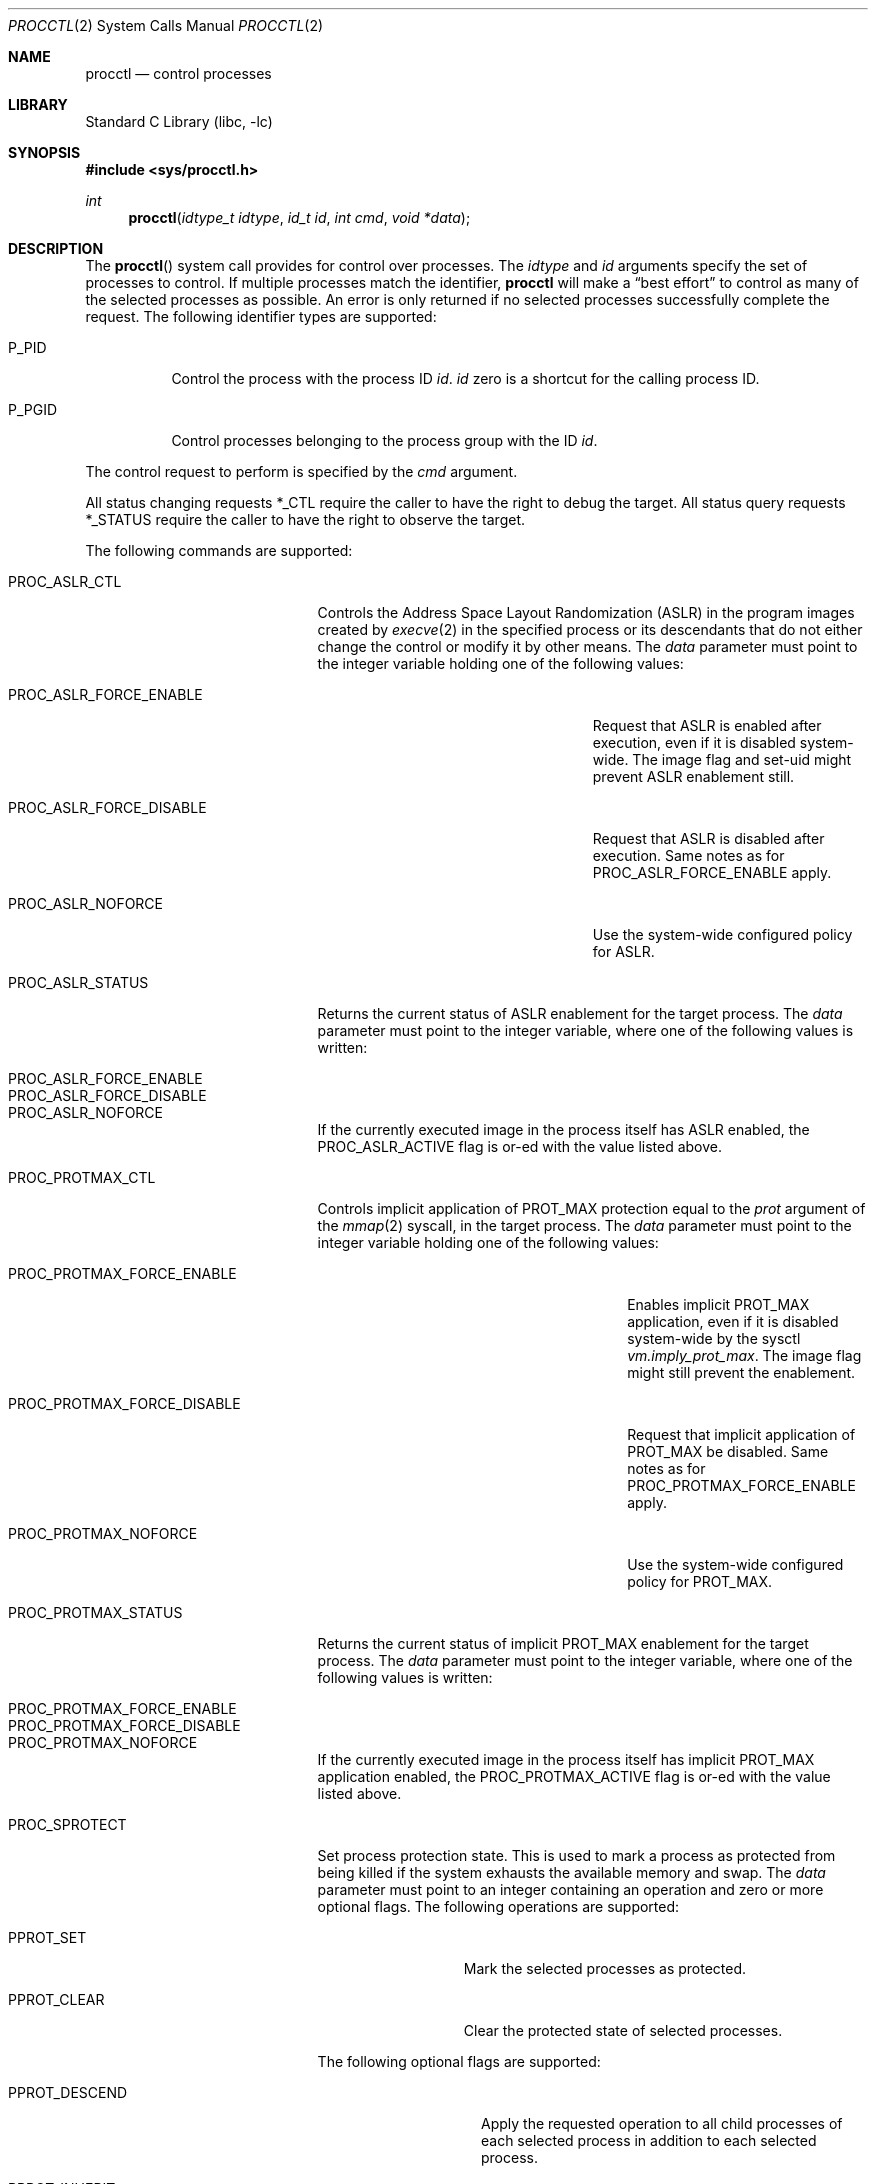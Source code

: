 .\" Copyright (c) 2013 Hudson River Trading LLC
.\" Written by: John H. Baldwin <jhb@FreeBSD.org>
.\" All rights reserved.
.\"
.\" Copyright (c) 2014 The FreeBSD Foundation
.\" Portions of this documentation were written by Konstantin Belousov
.\" under sponsorship from the FreeBSD Foundation.
.\"
.\" Redistribution and use in source and binary forms, with or without
.\" modification, are permitted provided that the following conditions
.\" are met:
.\" 1. Redistributions of source code must retain the above copyright
.\"    notice, this list of conditions and the following disclaimer.
.\" 2. Redistributions in binary form must reproduce the above copyright
.\"    notice, this list of conditions and the following disclaimer in the
.\"    documentation and/or other materials provided with the distribution.
.\"
.\" THIS SOFTWARE IS PROVIDED BY THE AUTHOR AND CONTRIBUTORS ``AS IS'' AND
.\" ANY EXPRESS OR IMPLIED WARRANTIES, INCLUDING, BUT NOT LIMITED TO, THE
.\" IMPLIED WARRANTIES OF MERCHANTABILITY AND FITNESS FOR A PARTICULAR PURPOSE
.\" ARE DISCLAIMED.  IN NO EVENT SHALL THE AUTHOR OR CONTRIBUTORS BE LIABLE
.\" FOR ANY DIRECT, INDIRECT, INCIDENTAL, SPECIAL, EXEMPLARY, OR CONSEQUENTIAL
.\" DAMAGES (INCLUDING, BUT NOT LIMITED TO, PROCUREMENT OF SUBSTITUTE GOODS
.\" OR SERVICES; LOSS OF USE, DATA, OR PROFITS; OR BUSINESS INTERRUPTION)
.\" HOWEVER CAUSED AND ON ANY THEORY OF LIABILITY, WHETHER IN CONTRACT, STRICT
.\" LIABILITY, OR TORT (INCLUDING NEGLIGENCE OR OTHERWISE) ARISING IN ANY WAY
.\" OUT OF THE USE OF THIS SOFTWARE, EVEN IF ADVISED OF THE POSSIBILITY OF
.\" SUCH DAMAGE.
.\"
.Dd October 26, 2023
.Dt PROCCTL 2
.Os
.Sh NAME
.Nm procctl
.Nd control processes
.Sh LIBRARY
.Lb libc
.Sh SYNOPSIS
.In sys/procctl.h
.Ft int
.Fn procctl "idtype_t idtype" "id_t id" "int cmd" "void *data"
.Sh DESCRIPTION
The
.Fn procctl
system call provides for control over processes.
The
.Fa idtype
and
.Fa id
arguments specify the set of processes to control.
If multiple processes match the identifier,
.Nm
will make a
.Dq best effort
to control as many of the selected processes as possible.
An error is only returned if no selected processes successfully complete
the request.
The following identifier types are supported:
.Bl -tag -width P_PGID
.It Dv P_PID
Control the process with the process ID
.Fa id .
.Fa id
zero is a shortcut for the calling process ID.
.It Dv P_PGID
Control processes belonging to the process group with the ID
.Fa id .
.El
.Pp
The control request to perform is specified by the
.Fa cmd
argument.
.Pp
All status changing requests
.Dv *_CTL
require the caller to have the right to debug the target.
All status query requests
.Dv *_STATUS
require the caller to have the right to observe the target.
.Pp
The following commands are supported:
.Bl -tag -width PROC_TRAPCAP_STATUS
.It Dv PROC_ASLR_CTL
Controls the Address Space Layout Randomization (ASLR) in the program
images created
by
.Xr execve 2
in the specified process or its descendants that do not either change
the control or modify it by other means.
The
.Fa data
parameter must point to the integer variable holding one of the following
values:
.Bl -tag -width PROC_ASLR_FORCE_DISABLE
.It Dv PROC_ASLR_FORCE_ENABLE
Request that ASLR is enabled after execution, even if it is disabled
system-wide.
The image flag and set-uid might prevent ASLR enablement still.
.It Dv PROC_ASLR_FORCE_DISABLE
Request that ASLR is disabled after execution.
Same notes as for
.Dv PROC_ASLR_FORCE_ENABLE
apply.
.It Dv PROC_ASLR_NOFORCE
Use the system-wide configured policy for ASLR.
.El
.It Dv PROC_ASLR_STATUS
Returns the current status of ASLR enablement for the target process.
The
.Fa data
parameter must point to the integer variable, where one of the
following values is written:
.Bl -tag -width PROC_ASLR_FORCE_DISABLE
.It Dv PROC_ASLR_FORCE_ENABLE
.It Dv PROC_ASLR_FORCE_DISABLE
.It Dv PROC_ASLR_NOFORCE
.El
.Pp
If the currently executed image in the process itself has ASLR enabled,
the
.Dv PROC_ASLR_ACTIVE
flag is or-ed with the value listed above.
.It Dv PROC_PROTMAX_CTL
Controls implicit application of PROT_MAX protection equal to the
.Fa prot
argument of the
.Xr mmap 2
syscall, in the target process.
The
.Fa data
parameter must point to the integer variable holding one of the following
values:
.Bl -tag -width PROC_PROTMAX_FORCE_DISABLE
.It Dv PROC_PROTMAX_FORCE_ENABLE
Enables implicit PROT_MAX application,
even if it is disabled system-wide by the sysctl
.Va vm.imply_prot_max .
The image flag might still prevent the enablement.
.It Dv PROC_PROTMAX_FORCE_DISABLE
Request that implicit application of PROT_MAX be disabled.
Same notes as for
.Dv PROC_PROTMAX_FORCE_ENABLE
apply.
.It Dv PROC_PROTMAX_NOFORCE
Use the system-wide configured policy for PROT_MAX.
.El
.It Dv PROC_PROTMAX_STATUS
Returns the current status of implicit PROT_MAX enablement for the
target process.
The
.Fa data
parameter must point to the integer variable, where one of the
following values is written:
.Bl -tag -width PROC_PROTMAX_FORCE_DISABLE
.It Dv PROC_PROTMAX_FORCE_ENABLE
.It Dv PROC_PROTMAX_FORCE_DISABLE
.It Dv PROC_PROTMAX_NOFORCE
.El
.Pp
If the currently executed image in the process itself has implicit PROT_MAX
application enabled, the
.Dv PROC_PROTMAX_ACTIVE
flag is or-ed with the value listed above.
.It Dv PROC_SPROTECT
Set process protection state.
This is used to mark a process as protected from being killed if the system
exhausts the available memory and swap.
The
.Fa data
parameter must point to an integer containing an operation and zero or more
optional flags.
The following operations are supported:
.Bl -tag -width PPROT_CLEAR
.It Dv PPROT_SET
Mark the selected processes as protected.
.It Dv PPROT_CLEAR
Clear the protected state of selected processes.
.El
.Pp
The following optional flags are supported:
.Bl -tag -width PPROT_DESCEND
.It Dv PPROT_DESCEND
Apply the requested operation to all child processes of each selected process
in addition to each selected process.
.It Dv PPROT_INHERIT
When used with
.Dv PPROT_SET ,
mark all future child processes of each selected process as protected.
Future child processes will also mark all of their future child processes.
.El
.It Dv PROC_REAP_ACQUIRE
Acquires the reaper status for the current process.
Reaper status means that children orphaned by the reaper's descendants
that were forked after the acquisition of reaper status are reparented to the
reaper process.
After system initialization,
.Xr init 8
is the default reaper.
.It Dv PROC_REAP_RELEASE
Release the reaper state for the current process.
The reaper of the current process becomes the new reaper of the
current process's descendants.
.It Dv PROC_REAP_STATUS
Provides information about the reaper of the specified process,
or the process itself when it is a reaper.
The
.Fa data
argument must point to a
.Vt procctl_reaper_status
structure which is filled in by the syscall on successful return.
.Bd -literal
struct procctl_reaper_status {
	u_int	rs_flags;
	u_int	rs_children;
	u_int	rs_descendants;
	pid_t	rs_reaper;
	pid_t	rs_pid;
};
.Ed
The
.Fa rs_flags
may have the following flags returned:
.Bl -tag -width REAPER_STATUS_REALINIT
.It Dv REAPER_STATUS_OWNED
The specified process has acquired reaper status and has not
released it.
When the flag is returned, the specified process
.Fa id ,
pid, identifies the reaper, otherwise the
.Fa rs_reaper
field of the structure is set to the pid of the reaper
for the specified process id.
.It Dv REAPER_STATUS_REALINIT
The specified process is the root of the reaper tree, i.e.,
.Xr init 8 .
.El
.Pp
The
.Fa rs_children
field returns the number of children of the reaper among the descendants.
It is possible to have a child whose reaper is not the specified process,
since the reaper for any existing children is not reset on the
.Dv PROC_REAP_ACQUIRE
operation.
The
.Fa rs_descendants
field returns the total number of descendants of the reaper(s),
not counting descendants of the reaper in the subtree.
The
.Fa rs_reaper
field returns the reaper pid.
The
.Fa rs_pid
returns the pid of one reaper child if there are any descendants.
.It Dv PROC_REAP_GETPIDS
Queries the list of descendants of the reaper of the specified process.
The request takes a pointer to a
.Vt procctl_reaper_pids
structure in the
.Fa data
parameter.
.Bd -literal
struct procctl_reaper_pids {
	u_int	rp_count;
	struct procctl_reaper_pidinfo *rp_pids;
};
.Ed
When called, the
.Fa rp_pids
field must point to an array of
.Vt procctl_reaper_pidinfo
structures, to be filled in on return,
and the
.Fa rp_count
field must specify the size of the array,
into which no more than
.Fa rp_count
elements will be filled in by the kernel.
.Pp
The
.Vt "struct procctl_reaper_pidinfo"
structure provides some information about one of the reaper's descendants.
Note that for a descendant that is not a child, it may be incorrectly
identified because of a race in which the original child process exited
and the exited process's pid was reused for an unrelated process.
.Bd -literal
struct procctl_reaper_pidinfo {
	pid_t	pi_pid;
	pid_t	pi_subtree;
	u_int	pi_flags;
};
.Ed
The
.Fa pi_pid
field is the process id of the descendant.
The
.Fa pi_subtree
field provides the pid of the child of the reaper, which is the (grand-)parent
of the process.
The
.Fa pi_flags
field returns the following flags, further describing the descendant:
.Bl -tag -width REAPER_PIDINFO_EXITING
.It Dv REAPER_PIDINFO_VALID
Set to indicate that the
.Vt procctl_reaper_pidinfo
structure was filled in by the kernel.
Zero-filling the
.Fa rp_pids
array and testing the
.Dv REAPER_PIDINFO_VALID
flag allows the caller to detect the end
of the returned array.
.It Dv REAPER_PIDINFO_CHILD
The
.Fa pi_pid
field identifies the direct child of the reaper.
.It Dv REAPER_PIDINFO_REAPER
The reported process is itself a reaper.
The descendants of the subordinate reaper are not reported.
.It Dv REAPER_PIDINFO_ZOMBIE
The reported process is in the zombie state, ready to be reaped.
.It Dv REAPER_PIDINFO_STOPPED
The reported process is stopped by a SIGSTOP/SIGTSTP signal.
.It Dv REAPER_PIDINFO_EXITING
The reported process is in the process of exiting (but not yet a zombie).
.El
.It Dv PROC_REAP_KILL
Request to deliver a signal to some subset of the descendants of the reaper.
The
.Fa data
parameter must point to a
.Vt procctl_reaper_kill
structure, which is used both for parameters and status return.
.Bd -literal
struct procctl_reaper_kill {
	int	rk_sig;
	u_int	rk_flags;
	pid_t	rk_subtree;
	u_int	rk_killed;
	pid_t	rk_fpid;
};
.Ed
The
.Fa rk_sig
field specifies the signal to be delivered.
Zero is not a valid signal number, unlike for
.Xr kill 2 .
The
.Fa rk_flags
field further directs the operation.
It is or-ed from the following flags:
.Bl -tag -width REAPER_KILL_CHILDREN
.It Dv REAPER_KILL_CHILDREN
Deliver the specified signal only to direct children of the reaper.
.It Dv REAPER_KILL_SUBTREE
Deliver the specified signal only to descendants that were forked by
the direct child with pid specified in the
.Fa rk_subtree
field.
.El
If neither the
.Dv REAPER_KILL_CHILDREN
nor the
.Dv REAPER_KILL_SUBTREE
flags are specified, all current descendants of the reaper are signalled.
.Pp
If a signal was delivered to any process, the return value from the request
is zero.
In this case, the
.Fa rk_killed
field identifies the number of processes signalled.
The
.Fa rk_fpid
field is set to the pid of the first process for which signal
delivery failed, e.g., due to permission problems.
If no such process exists, the
.Fa rk_fpid
field is set to -1.
.It Dv PROC_TRACE_CTL
Enable or disable tracing of the specified process(es), according to the
value of the integer argument.
Tracing includes attachment to the process using the
.Xr ptrace 2
and
.Xr ktrace 2 ,
debugging sysctls,
.Xr hwpmc 4 ,
.Xr dtrace 1 ,
and core dumping.
Possible values for the
.Fa data
argument are:
.Bl -tag -width PROC_TRACE_CTL_DISABLE_EXEC
.It Dv PROC_TRACE_CTL_ENABLE
Enable tracing, after it was disabled by
.Dv PROC_TRACE_CTL_DISABLE .
Only allowed for self.
.It Dv PROC_TRACE_CTL_DISABLE
Disable tracing for the specified process.
Tracing is re-enabled when the process changes the executing
program with the
.Xr execve 2
syscall.
A child inherits the trace settings from the parent on
.Xr fork 2 .
.It Dv PROC_TRACE_CTL_DISABLE_EXEC
Same as
.Dv PROC_TRACE_CTL_DISABLE ,
but the setting persists for the process even after
.Xr execve 2 .
.El
.It Dv PROC_TRACE_STATUS
Returns the current tracing status for the specified process in
the integer variable pointed to by
.Fa data .
If tracing is disabled,
.Fa data
is set to -1.
If tracing is enabled, but no debugger is attached by the
.Xr ptrace 2
syscall,
.Fa data
is set to 0.
If a debugger is attached,
.Fa data
is set to the pid of the debugger process.
.It Dv PROC_TRAPCAP_CTL
Controls the capability mode sandbox actions for the specified
sandboxed processes,
on a return from any syscall which gives either a
.Er ENOTCAPABLE
or
.Er ECAPMODE
error.
If the control is enabled, such errors from the syscalls cause
delivery of the synchronous
.Dv SIGTRAP
signal to the thread immediately before returning from the syscalls.
.Pp
Possible values for the
.Fa data
argument are:
.Bl -tag -width PROC_TRAPCAP_CTL_DISABLE
.It Dv PROC_TRAPCAP_CTL_ENABLE
Enable the
.Dv SIGTRAP
signal delivery on capability mode access violations.
The enabled mode is inherited by the children of the process,
and is kept after
.Xr fexecve 2
calls.
.It Dv PROC_TRAPCAP_CTL_DISABLE
Disable the signal delivery on capability mode access violations.
Note that the global sysctl
.Dv kern.trap_enotcap
might still cause the signal to be delivered.
See
.Xr capsicum 4 .
.El
.Pp
On signal delivery, the
.Va si_errno
member of the
.Fa siginfo
signal handler parameter is set to the syscall error value,
and the
.Va si_code
member is set to
.Dv TRAP_CAP .
The system call number is stored in the
.Va si_syscall
field of the
.Fa siginfo
signal handler parameter.
The other system call parameters can be read from the
.Fa ucontext_t
but the system call number is typically stored in the register
that also contains the return value and so is unavailable in the
signal handler.
.Pp
See
.Xr capsicum 4
for more information about the capability mode.
.It Dv PROC_TRAPCAP_STATUS
Return the current status of signalling capability mode access
violations for the specified process.
The integer value pointed to by the
.Fa data
argument is set to the
.Dv PROC_TRAPCAP_CTL_ENABLE
value if the process control enables signal delivery, and to
.Dv PROC_TRAPCAP_CTL_DISABLE
otherwise.
.Pp
See the note about sysctl
.Dv kern.trap_enotcap
above, which gives independent global control of signal delivery.
.It Dv PROC_PDEATHSIG_CTL
Request the delivery of a signal when the parent of the calling
process exits.
.Fa idtype
must be
.Dv P_PID
and
.Fa id
must be the either caller's pid or zero, with no difference in effect.
The value is cleared for child processes
and when executing set-user-ID or set-group-ID binaries.
.Fa data
must point to a value of type
.Vt int
indicating the signal
that should be delivered to the caller.
Use zero to cancel a previously requested signal delivery.
.It Dv PROC_PDEATHSIG_STATUS
Query the current signal number that will be delivered when the parent
of the calling process exits.
.Fa idtype
must be
.Dv P_PID
and
.Fa id
must be the either caller's pid or zero, with no difference in effect.
.Fa data
must point to a memory location that can hold a value of type
.Vt int .
If signal delivery has not been requested, it will contain zero
on return.
.It Dv PROC_STACKGAP_CTL
Controls the stack gaps in the specified process.
A stack gap is the part of the growth area for a
.Dv MAP_STACK
mapped region that is reserved and never filled by memory.
Instead, the process is guaranteed to receive a
.Dv SIGSEGV
signal on accessing pages in the gap.
Gaps protect against stack overflow corrupting memory adjacent
to the stack.
.Pp
The
.Fa data
argument must point to an integer variable containing flags.
The following flags are allowed:
.Bl -tag -width PROC_STACKGAP_DISABLE_EXEC
.It Dv PROC_STACKGAP_ENABLE
This flag is only accepted for consistency with
.Dv PROC_STACKGAP_STATUS .
If stack gaps are enabled, the flag is ignored.
If disabled, the flag causes an
.Ev EINVAL
error to be returned.
After gaps are disabled in a process, they can only be re-enabled when an
.Xr execve 2
is performed.
.It Dv PROC_STACKGAP_DISABLE
Disable stack gaps for the process.
For existing stacks, the gap is no longer a reserved part of the growth
area and can be filled by memory on access.
.It Dv PROC_STACKGAP_ENABLE_EXEC
Enable stack gaps for programs started after an
.Xr execve 2
by the specified process.
.It Dv PROC_STACKGAP_DISABLE_EXEC
Inherit disabled stack gaps state after
.Xr execve 2 .
In other words, if the currently executing program has stack gaps disabled,
they are kept disabled on exec.
If gaps were enabled, they are kept enabled after exec.
.El
.Pp
The stack gap state is inherited from the parent on
.Xr fork 2 .
.It Dv PROC_STACKGAP_STATUS
Returns the current stack gap state for the specified process.
.Fa data
must point to an integer variable, which is used to return a bitmask
consisting of the following flags:
.Bl -tag -width PROC_STACKGAP_DISABLE_EXEC
.It Dv PROC_STACKGAP_ENABLE
Stack gaps are enabled.
.It Dv PROC_STACKGAP_DISABLE
Stack gaps are disabled.
.It Dv PROC_STACKGAP_ENABLE_EXEC
Stack gaps are enabled in the process after
.Xr execve 2 .
.It Dv PROC_STACKGAP_DISABLE_EXEC
Stack gaps are disabled in the process after
.Xr execve 2 .
.El
.It Dv PROC_NO_NEW_PRIVS_CTL
Allows one to ignore the SUID and SGID bits on the program
images activated by
.Xr execve 2
in the specified process and its future descendants.
The
.Fa data
parameter must point to the integer variable holding the following
value:
.Bl -tag -width PROC_NO_NEW_PRIVS_ENABLE
.It Dv PROC_NO_NEW_PRIVS_ENABLE
Request SUID and SGID bits to be ignored.
.El
.Pp
It is not possible to disable it once it has been enabled.
.It Dv PROC_NO_NEW_PRIVS_STATUS
Returns the current status of SUID/SGID enablement for the target process.
The
.Fa data
parameter must point to the integer variable, where one of the
following values is written:
.Bl -tag -width PROC_NO_NEW_PRIVS_DISABLE
.It Dv PROC_NO_NEW_PRIVS_ENABLE
.It Dv PROC_NO_NEW_PRIVS_DISABLE
.El
.It Dv PROC_WXMAP_CTL
Controls the 'write exclusive against execution' permissions for the
mappings in the process address space.
It overrides the global settings established by the
.Dv kern.elf{32/64}.allow_wx
sysctl,
and the corresponding bit in the ELF control note, see
.Xr elfctl 1 .
.Pp
The
.Fa data
parameter must point to the integer variable holding one of the
following values:
.Bl -tag -width PROC_WX_MAPPINGS_DISALLOW_EXEC
.It Dv PROC_WX_MAPPINGS_PERMIT
Enable creation of mappings that have both write and execute
protection attributes, in the specified process' address space.
.It Dv PROC_WX_MAPPINGS_DISALLOW_EXEC
In the new address space created by
.Xr execve 2 ,
disallow creation of mappings that have both write and execute
permissions.
.El
.Pp
Once creation of writeable and executable mappings is allowed,
it is impossible (and pointless) to disallow it.
The only way to ensure the absence of such mappings after they
were enabled in a given process, is to set the
.Dv PROC_WX_MAPPINGS_DISALLOW_EXEC
flag and
.Xr execve 2
an image.
.It Dv PROC_WXMAP_STATUS
Returns the current status of the 'write exclusive against execution'
enforcement for the specified process.
The
.Dv data
parameter must point to the integer variable, where one of the
following values is written:
.Bl -tag -width PROC_WX_MAPPINGS_DISALLOW_EXEC
.It Dv PROC_WX_MAPPINGS_PERMIT
Creation of simultaneously writable and executable mapping is permitted,
otherwise the process cannot create such mappings.
.It Dv PROC_WX_MAPPINGS_DISALLOW_EXEC
After
.Xr execve 2 ,
the new address space should disallow creation of simultaneously
writable and executable mappings.
.El
.Pp
Additionally, if the address space of the process disallows
creation of simultaneously writable and executable mappings and
it is guaranteed that no such mapping was created since address space
creation, the
.Dv PROC_WXORX_ENFORCE
flag is set in the returned value.
.El
.Sh x86 MACHINE-SPECIFIC REQUESTS
.Bl -tag -width PROC_KPTI_STATUS
.It Dv PROC_KPTI_CTL
AMD64 only.
Controls the Kernel Page Table Isolation (KPTI) option for the children
of the specified process.
For the command to work, the
.Va vm.pmap.kpti
tunable must be enabled on boot.
It is not possible to change the KPTI setting for a running process,
except at the
.Xr execve 2 ,
where the address space is reinitialized.
.Pp
The
.Fa data
parameter must point to an integer variable containing one of the
following commands:
.Bl -tag -width PROC_KPTI_CTL_DISABLE_ON_EXEC
.It Dv PROC_KPTI_CTL_ENABLE_ON_EXEC
Enable KPTI after
.Xr execve 2 .
.It Dv PROC_KPTI_CTL_DISABLE_ON_EXEC
Disable KPTI after
.Xr execve 2 .
Only root or a process having the
.Va PRIV_IO
privilege might use this option.
.El
.It Dv PROC_KPTI_STATUS
Returns the current KPTI status for the specified process.
.Fa data
must point to the integer variable, which returns the
following statuses:
.Bl -tag -width PROC_KPTI_CTL_DISABLE_ON_EXEC
.It Dv PROC_KPTI_CTL_ENABLE_ON_EXEC
.It Dv PROC_KPTI_CTL_DISABLE_ON_EXEC
.El
.Pp
The status is or-ed with the
.Va PROC_KPTI_STATUS_ACTIVE
in case KPTI is active for the current address space of the process.
.Sh NOTES
Disabling tracing on a process should not be considered a security
feature, as it is bypassable both by the kernel and privileged processes,
and via other system mechanisms.
As such, it should not be utilized to reliably protect cryptographic
keying material or other confidential data.
.Pp
Note that processes can trivially bypass the 'no simultaneously
writable and executable mappings' policy by first marking some mapping
as writeable and write code to it, then removing write and adding
execute permission.
This may be legitimately required by some programs, such as JIT compilers.
.Sh RETURN VALUES
If an error occurs, a value of -1 is returned and
.Va errno
is set to indicate the error.
.Sh ERRORS
The
.Fn procctl
system call
will fail if:
.Bl -tag -width Er
.It Bq Er EFAULT
The
.Fa data
parameter points outside the process's allocated address space.
.It Bq Er EINVAL
The
.Fa cmd
argument specifies an unsupported command.
.Pp
The
.Fa idtype
argument specifies an unsupported identifier type.
.It Bq Er EPERM
The calling process does not have permission to perform the requested
operation on any of the selected processes.
.It Bq Er ESRCH
No processes matched the requested
.Fa idtype
and
.Fa id .
.It Bq Er EINVAL
An invalid operation or flag was passed in
.Fa data
for a
.Dv PROC_SPROTECT
command.
.It Bq Er EPERM
The
.Fa idtype
argument is not equal to
.Dv P_PID ,
or
.Fa id
is not equal to the pid of the calling process, for
.Dv PROC_REAP_ACQUIRE
or
.Dv PROC_REAP_RELEASE
requests.
.It Bq Er EINVAL
Invalid or undefined flags were passed to a
.Dv PROC_REAP_KILL
request.
.It Bq Er EINVAL
An invalid or zero signal number was requested for a
.Dv PROC_REAP_KILL
request.
.It Bq Er EINVAL
The
.Dv PROC_REAP_RELEASE
request was issued by the
.Xr init 8
process.
.It Bq Er EBUSY
The
.Dv PROC_REAP_ACQUIRE
request was issued by a process that had already acquired reaper status
and has not yet released it.
.It Bq Er EBUSY
The
.Dv PROC_TRACE_CTL
request was issued for a process already being traced.
.It Bq Er EPERM
The
.Dv PROC_TRACE_CTL
request to re-enable tracing of the process
.Po Dv PROC_TRACE_CTL_ENABLE Pc ,
or to disable persistence of
.Dv PROC_TRACE_CTL_DISABLE
on
.Xr execve 2
was issued for a non-current process.
.It Bq Er EINVAL
The value of the integer
.Fa data
parameter for the
.Dv PROC_TRACE_CTL
or
.Dv PROC_TRAPCAP_CTL
request is invalid.
.It Bq Er EINVAL
The
.Dv PROC_PDEATHSIG_CTL
or
.Dv PROC_PDEATHSIG_STATUS
request referenced an unsupported
.Fa id ,
.Fa idtype
or invalid signal number.
.El
.Sh SEE ALSO
.Xr dtrace 1 ,
.Xr proccontrol 1 ,
.Xr protect 1 ,
.Xr cap_enter 2 ,
.Xr kill 2 ,
.Xr ktrace 2 ,
.Xr mmap 2 ,
.Xr mprotect 2 ,
.Xr ptrace 2 ,
.Xr wait 2 ,
.Xr capsicum 4 ,
.Xr hwpmc 4 ,
.Xr init 8
.Sh HISTORY
The
.Fn procctl
function appeared in
.Fx 9.3 .
.Pp
The reaper facility is based on a similar feature of Linux and
DragonflyBSD, and first appeared in
.Fx 10.2 .
.Pp
The
.Dv PROC_PDEATHSIG_CTL
facility is based on the prctl(PR_SET_PDEATHSIG, ...) feature of Linux,
and first appeared in
.Fx 11.2 .
.Pp
The ASLR support was added to system for the checklists compliance in
.Fx 13.0 .
